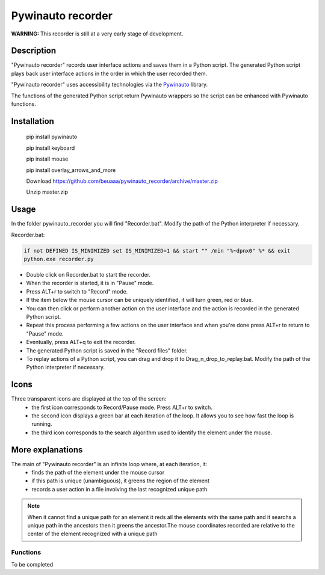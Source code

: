 
******************
Pywinauto recorder
******************

**WARNING:**
This recorder is still at a very early stage of development.


Description
###########
"Pywinauto recorder" records user interface actions and saves them in a Python script.
The generated Python script plays back user interface actions in the order in which the user recorded them.

"Pywinauto recorder" uses accessibility technologies via the Pywinauto_ library.

The functions of the generated Python script return Pywinauto wrappers so the script can be enhanced with Pywinauto
functions.

.. _Pywinauto: https://github.com/pywinauto/pywinauto/

Installation
############
 pip install pywinauto

 pip install keyboard

 pip install mouse

 pip install overlay_arrows_and_more

 Download https://github.com/beuaaa/pywinauto_recorder/archive/master.zip

 Unzip master.zip

Usage
#####

In the folder pywinauto_recorder you will find "Recorder.bat". Modify the path of the Python interpreter if necessary.

Recorder.bat:

.. code-block:: bat

    if not DEFINED IS_MINIMIZED set IS_MINIMIZED=1 && start "" /min "%~dpnx0" %* && exit
    python.exe recorder.py

- Double click on Recorder.bat to start the recorder.
- When the recorder is started, it is in "Pause" mode.
- Press ALT+r to switch to "Record" mode.
- If the item below the mouse cursor can be uniquely identified, it will turn green, red or blue.
- You can then click or perform another action on the user interface and the action is recorded in the generated Python script.
- Repeat this process performing a few actions on the user interface and when you're done press ALT+r to return to "Pause" mode.
- Eventually, press ALT+q to exit the recorder.
- The generated Python script is saved in the "Record files" folder.
- To replay actions of a Python script, you can drag and drop it to Drag_n_drop_to_replay.bat. Modify the path of the Python interpreter if necessary.

Icons
#####

Three transparent icons are displayed at the top of the screen:
 - the first icon corresponds to Record/Pause mode. Press ALT+r to switch.
 - the second icon displays a green bar at each iteration of the loop. It allows you to see how fast the loop is running.
 - the third icon corresponds to the search algorithm used to identify the element under the mouse.

More explanations
#################

The main of "Pywinauto recorder" is an infinite loop where, at each iteration, it:
 - finds the path of the element under the mouse cursor
 - if this path is unique (unambiguous), it greens the region of the element
 - records a user action in a file involving the last recognized unique path

.. note:: When it cannot find a unique path for an element it reds all the elements with the same path and it searchs a unique path in the ancestors then it greens the ancestor.The mouse coordinates recorded are relative to the center of the element recognized with a unique path

Functions
**********************

To be completed
